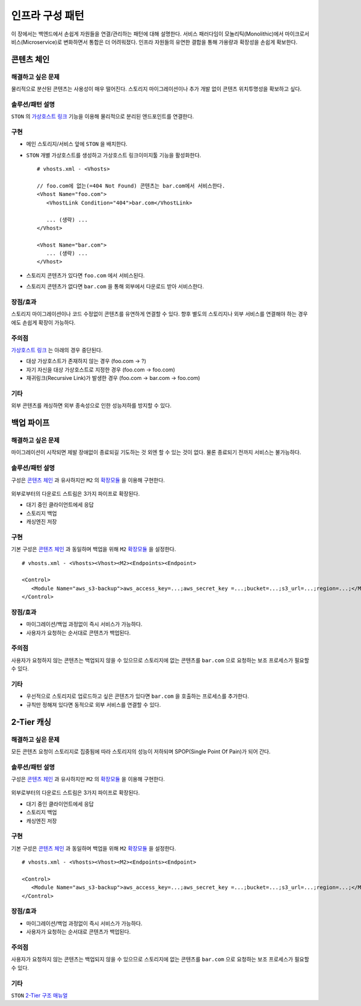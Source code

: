 ﻿.. _pattern-infra:

인프라 구성 패턴
******************

이 장에서는 백엔드에서 손쉽게 자원들을 연결/관리하는 패턴에 대해 설명한다.
서비스 패러다임이 모놀리틱(Monolithic)에서 마이크로서비스(Microservice)로 변화하면서 통합은 더 어려워졌다.
인프라 자원들의 유연한 결합을 통해 가용량과 확장성을 손쉽게 확보한다.



콘텐츠 체인
====================================

해결하고 싶은 문제
------------------------------------
물리적으로 분산된 콘텐츠는 사용성이 매우 떨어진다. 
스토리지 마이그레이션이나 추가 개발 없이 콘텐츠 위치투명성을 확보하고 싶다.


솔루션/패턴 설명
------------------------------------
``STON`` 의 `가상호스트 링크 <https://ston.readthedocs.io/ko/latest/admin/adv_vhost.html#adv-vhost-link>`_ 기능을 이용해 물리적으로 분리된 엔드포인트를 연결한다.

.. figure:: img/dgm008.png
   :align: center


구현
------------------------------------
-  메인 스토리지/서비스 앞에 ``STON`` 을 배치한다.
-  ``STON`` 개별 가상호스트를 생성하고 가상호스트 링크이미지툴 기능을 활성화한다. ::
   
      # vhosts.xml - <Vhosts>

      // foo.com에 없는(=404 Not Found) 콘텐츠는 bar.com에서 서비스한다.
      <Vhost Name="foo.com">
         <VhostLink Condition="404">bar.com</VhostLink>

         ... (생략) ...
      </Vhost>

      <Vhost Name="bar.com">
         ... (생략) ...
      </Vhost>

-  스토리지 콘텐츠가 있다면 ``foo.com`` 에서 서비스된다.
-  스토리지 콘텐츠가 없다면 ``bar.com`` 을 통해 외부에서 다운로드 받아 서비스한다.


장점/효과
------------------------------------
스토리지 마이그레이션이나 코드 수정없이 콘텐츠를 유연하게 연결할 수 있다. 
향후 별도의 스토리지나 외부 서비스를 연결해야 하는 경우에도 손쉽게 확장이 가능하다.


주의점
------------------------------------
`가상호스트 링크 <https://ston.readthedocs.io/ko/latest/admin/adv_vhost.html#adv-vhost-link>`_  는 아래의 경우 중단된다.

-  대상 가상호스트가 존재하지 않는 경우 (foo.com -> ?)
-  자기 자신을 대상 가상호스트로 지정한 경우 (foo.com -> foo.com)
-  재귀링크(Recursive Link)가 발생한 경우 (foo.com -> bar.com -> foo.com)


기타
------------------------------------
외부 콘텐츠를 캐싱하면 외부 종속성으로 인한 성능저하를 방지할 수 있다.




백업 파이프
====================================

해결하고 싶은 문제
------------------------------------
마이그레이션이 시작되면 제발 장애없이 종료되길 기도하는 것 외엔 할 수 있는 것이 없다.
물론 종료되기 전까지 서비스는 불가능하다.


솔루션/패턴 설명
------------------------------------
구성은 `콘텐츠 체인`_ 과 유사하지만 ``M2`` 의 `확장모듈 <https://m2-kr.readthedocs.io/ko/latest/guide/endpoint.html#endpoint-control-module>`_ 을 이용해 구현한다.

.. figure:: img/dgm009.png
   :align: center

외부로부터의 다운로드 스트림은 3가지 파이프로 확장된다.

-  대기 중인 클라이언트에세 응답
-  스토리지 백업
-  캐싱엔진 저장


구현
------------------------------------
기본 구성은 `콘텐츠 체인`_ 과 동일하며 백업을 위해 ``M2`` `확장모듈 <https://m2-kr.readthedocs.io/ko/latest/guide/endpoint.html#endpoint-control-module>`_ 을 설정한다.  ::
   
      # vhosts.xml - <Vhosts><Vhost><M2><Endpoints><Endpoint>

      <Control>
         <Module Name="aws_s3-backup">aws_access_key=...;aws_secret_key =...;bucket=...;s3_url=...;region=...;</Module>
      </Control>



장점/효과
------------------------------------
-  마이그레이션/백업 과정없이 즉시 서비스가 가능하다.
-  사용자가 요청하는 순서대로 콘텐츠가 백업된다.


주의점
------------------------------------
사용자가 요청하지 않는 콘텐츠는 백업되지 않을 수 있으므로 스토리지에 없는 콘텐츠를 ``bar.com`` 으로 요청하는 보조 프로세스가 필요할 수 있다.


기타
------------------------------------
-  우선적으로 스토리지로 업로드하고 싶은 콘텐츠가 있다면 ``bar.com`` 을 호출하는 프로세스를 추가한다.
-  규칙만 정해져 있다면 동적으로 외부 서비스를 연결할 수 있다.



2-Tier 캐싱
====================================

해결하고 싶은 문제
------------------------------------
모든 콘텐츠 요청이 스토리지로 집중됨에 따라 스토리지의 성능이 저하되며 SPOP(Single Point Of Pain)가 되어 간다.


솔루션/패턴 설명
------------------------------------
구성은 `콘텐츠 체인`_ 과 유사하지만 ``M2`` 의 `확장모듈 <https://m2-kr.readthedocs.io/ko/latest/guide/endpoint.html#endpoint-control-module>`_ 을 이용해 구현한다.

.. figure:: img/dgm009.png
   :align: center

외부로부터의 다운로드 스트림은 3가지 파이프로 확장된다.

-  대기 중인 클라이언트에세 응답
-  스토리지 백업
-  캐싱엔진 저장


구현
------------------------------------
기본 구성은 `콘텐츠 체인`_ 과 동일하며 백업을 위해 ``M2`` `확장모듈 <https://m2-kr.readthedocs.io/ko/latest/guide/endpoint.html#endpoint-control-module>`_ 을 설정한다.  ::
   
      # vhosts.xml - <Vhosts><Vhost><M2><Endpoints><Endpoint>

      <Control>
         <Module Name="aws_s3-backup">aws_access_key=...;aws_secret_key =...;bucket=...;s3_url=...;region=...;</Module>
      </Control>



장점/효과
------------------------------------
-  마이그레이션/백업 과정없이 즉시 서비스가 가능하다.
-  사용자가 요청하는 순서대로 콘텐츠가 백업된다.


주의점
------------------------------------
사용자가 요청하지 않는 콘텐츠는 백업되지 않을 수 있으므로 스토리지에 없는 콘텐츠를 ``bar.com`` 으로 요청하는 보조 프로세스가 필요할 수 있다.


기타
------------------------------------
``STON`` `2-Tier 구조 매뉴얼 <https://ston.readthedocs.io/ko/latest/admin/enterprise.html>`_

